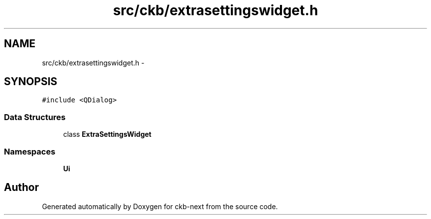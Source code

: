 .TH "src/ckb/extrasettingswidget.h" 3 "Mon Jun 5 2017" "Version beta-v0.2.8+testing at branch macrotime.0.2.thread" "ckb-next" \" -*- nroff -*-
.ad l
.nh
.SH NAME
src/ckb/extrasettingswidget.h \- 
.SH SYNOPSIS
.br
.PP
\fC#include <QDialog>\fP
.br

.SS "Data Structures"

.in +1c
.ti -1c
.RI "class \fBExtraSettingsWidget\fP"
.br
.in -1c
.SS "Namespaces"

.in +1c
.ti -1c
.RI "\fBUi\fP"
.br
.in -1c
.SH "Author"
.PP 
Generated automatically by Doxygen for ckb-next from the source code\&.
